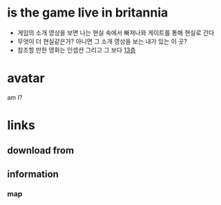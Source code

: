 * is the game live in britannia

- 게임의 소개 영상을 보면 나는 현실 속에서 빠져나와 게이트를 통해 현실로 간다
- 무엇이 더 현실같은가? 아니면 그 소개 영상을 보는 내가 있는 이 곳?
- 참조할 만한 영화는 인셉션 그리고 그 보다 [[file:The_Thirteenth_Floor.org][13층]]

* avatar

am I?

* links

** download from

** information

*** map
